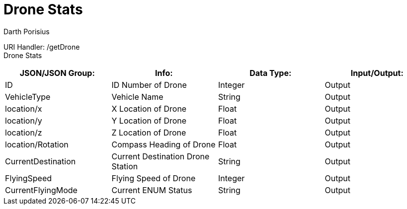 = Drone Stats
Darth Porisius
:url-repo: https://www.github.com/porisius/FicsitRemoteMonitoring

URI Handler: /getDrone +
Drone Stats

[cols="1,1,1,1"]
|===
|JSON/JSON Group: |Info: |Data Type: |Input/Output:

|ID
|ID Number of Drone
|Integer
|Output

|VehicleType
|Vehicle Name
|String
|Output

|location/x
|X Location of Drone
|Float
|Output

|location/y
|Y Location of Drone
|Float
|Output

|location/z
|Z Location of Drone
|Float
|Output

|location/Rotation
|Compass Heading of Drone
|Float
|Output

|CurrentDestination
|Current Destination Drone Station
|String
|Output

|FlyingSpeed
|Flying Speed of Drone
|Integer
|Output

|CurrentFlyingMode
|Current ENUM Status
|String
|Output